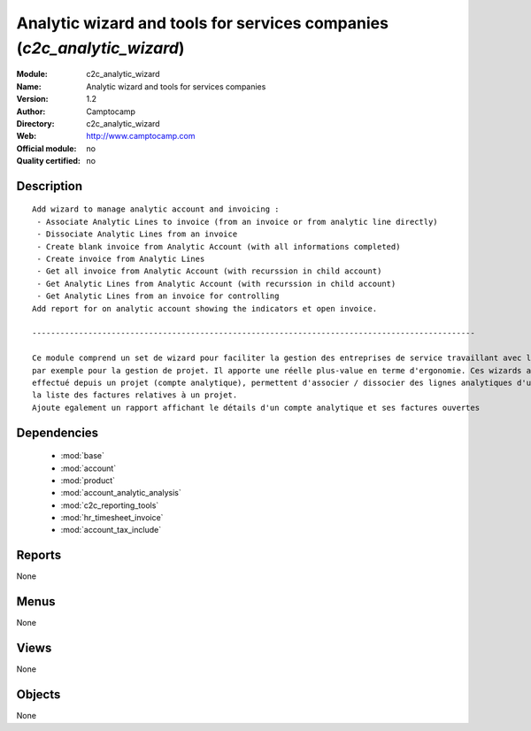 
.. module:: c2c_analytic_wizard
    :synopsis: Analytic wizard and tools for services companies 
    :noindex:
.. 

.. raw:: html

    <link rel="stylesheet" href="../_static/hide_objects_in_sidebar.css" type="text/css" />

Analytic wizard and tools for services companies (*c2c_analytic_wizard*)
========================================================================
:Module: c2c_analytic_wizard
:Name: Analytic wizard and tools for services companies
:Version: 1.2
:Author: Camptocamp
:Directory: c2c_analytic_wizard
:Web: http://www.camptocamp.com
:Official module: no
:Quality certified: no

Description
-----------

::

  
  Add wizard to manage analytic account and invoicing :
   - Associate Analytic Lines to invoice (from an invoice or from analytic line directly)
   - Dissociate Analytic Lines from an invoice
   - Create blank invoice from Analytic Account (with all informations completed)
   - Create invoice from Analytic Lines
   - Get all invoice from Analytic Account (with recurssion in child account)
   - Get Analytic Lines from Analytic Account (with recurssion in child account)
   - Get Analytic Lines from an invoice for controlling
  Add report for on analytic account showing the indicators et open invoice.
  
  -----------------------------------------------------------------------------------------------
  
  Ce module comprend un set de wizard pour faciliter la gestion des entreprises de service travaillant avec les comptes analytiques,
  par exemple pour la gestion de projet. Il apporte une réelle plus-value en terme d'ergonomie. Ces wizards améliorent la facturation du travail
  effectué depuis un projet (compte analytique), permettent d'associer / dissocier des lignes analytiques d'une facture ou encore d'obtenir 
  la liste des factures relatives à un projet.
  Ajoute egalement un rapport affichant le détails d'un compte analytique et ses factures ouvertes
  	

Dependencies
------------

 * :mod:`base`
 * :mod:`account`
 * :mod:`product`
 * :mod:`account_analytic_analysis`
 * :mod:`c2c_reporting_tools`
 * :mod:`hr_timesheet_invoice`
 * :mod:`account_tax_include`

Reports
-------

None


Menus
-------


None


Views
-----


None



Objects
-------

None
